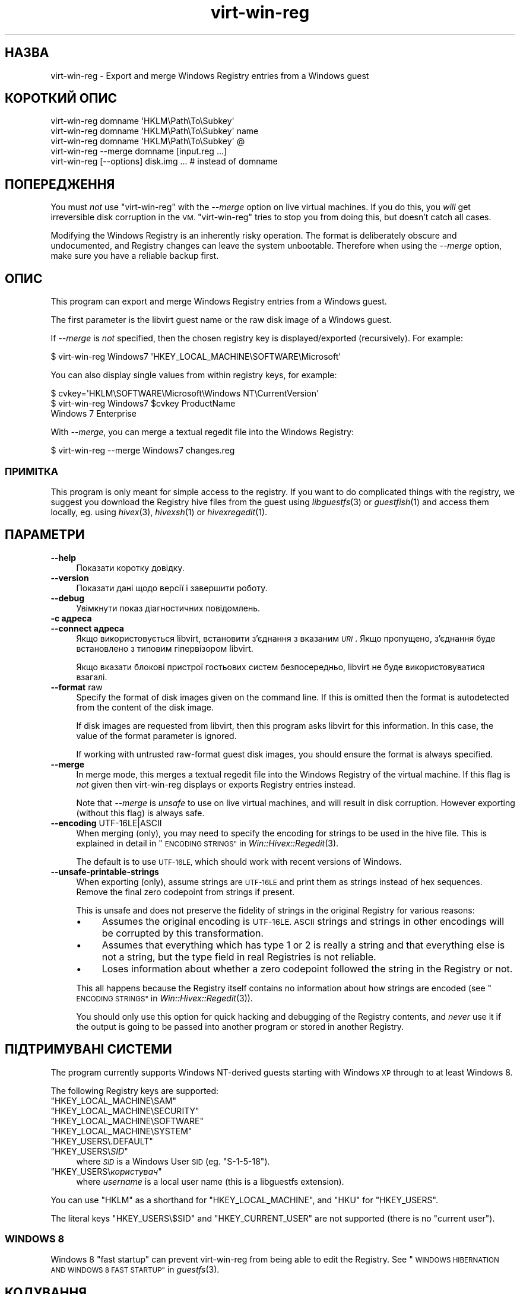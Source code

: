 .\" Automatically generated by Podwrapper::Man 1.27.48 (Pod::Simple 3.28)
.\"
.\" Standard preamble:
.\" ========================================================================
.de Sp \" Vertical space (when we can't use .PP)
.if t .sp .5v
.if n .sp
..
.de Vb \" Begin verbatim text
.ft CW
.nf
.ne \\$1
..
.de Ve \" End verbatim text
.ft R
.fi
..
.\" Set up some character translations and predefined strings.  \*(-- will
.\" give an unbreakable dash, \*(PI will give pi, \*(L" will give a left
.\" double quote, and \*(R" will give a right double quote.  \*(C+ will
.\" give a nicer C++.  Capital omega is used to do unbreakable dashes and
.\" therefore won't be available.  \*(C` and \*(C' expand to `' in nroff,
.\" nothing in troff, for use with C<>.
.tr \(*W-
.ds C+ C\v'-.1v'\h'-1p'\s-2+\h'-1p'+\s0\v'.1v'\h'-1p'
.ie n \{\
.    ds -- \(*W-
.    ds PI pi
.    if (\n(.H=4u)&(1m=24u) .ds -- \(*W\h'-12u'\(*W\h'-12u'-\" diablo 10 pitch
.    if (\n(.H=4u)&(1m=20u) .ds -- \(*W\h'-12u'\(*W\h'-8u'-\"  diablo 12 pitch
.    ds L" ""
.    ds R" ""
.    ds C` ""
.    ds C' ""
'br\}
.el\{\
.    ds -- \|\(em\|
.    ds PI \(*p
.    ds L" ``
.    ds R" ''
.    ds C`
.    ds C'
'br\}
.\"
.\" Escape single quotes in literal strings from groff's Unicode transform.
.ie \n(.g .ds Aq \(aq
.el       .ds Aq '
.\"
.\" If the F register is turned on, we'll generate index entries on stderr for
.\" titles (.TH), headers (.SH), subsections (.SS), items (.Ip), and index
.\" entries marked with X<> in POD.  Of course, you'll have to process the
.\" output yourself in some meaningful fashion.
.\"
.\" Avoid warning from groff about undefined register 'F'.
.de IX
..
.nr rF 0
.if \n(.g .if rF .nr rF 1
.if (\n(rF:(\n(.g==0)) \{
.    if \nF \{
.        de IX
.        tm Index:\\$1\t\\n%\t"\\$2"
..
.        if !\nF==2 \{
.            nr % 0
.            nr F 2
.        \}
.    \}
.\}
.rr rF
.\" ========================================================================
.\"
.IX Title "virt-win-reg 1"
.TH virt-win-reg 1 "2014-09-17" "libguestfs-1.27.48" "Virtualization Support"
.\" For nroff, turn off justification.  Always turn off hyphenation; it makes
.\" way too many mistakes in technical documents.
.if n .ad l
.nh
.SH "НАЗВА"
.IX Header "НАЗВА"
virt-win-reg \- Export and merge Windows Registry entries from a Windows
guest
.SH "КОРОТКИЙ ОПИС"
.IX Header "КОРОТКИЙ ОПИС"
.Vb 1
\& virt\-win\-reg domname \*(AqHKLM\ePath\eTo\eSubkey\*(Aq
\&
\& virt\-win\-reg domname \*(AqHKLM\ePath\eTo\eSubkey\*(Aq name
\&
\& virt\-win\-reg domname \*(AqHKLM\ePath\eTo\eSubkey\*(Aq @
\&
\& virt\-win\-reg \-\-merge domname [input.reg ...]
\&
\& virt\-win\-reg [\-\-options] disk.img ... # instead of domname
.Ve
.SH "ПОПЕРЕДЖЕННЯ"
.IX Header "ПОПЕРЕДЖЕННЯ"
You must \fInot\fR use \f(CW\*(C`virt\-win\-reg\*(C'\fR with the \fI\-\-merge\fR option on live
virtual machines.  If you do this, you \fIwill\fR get irreversible disk
corruption in the \s-1VM.  \s0\f(CW\*(C`virt\-win\-reg\*(C'\fR tries to stop you from doing this,
but doesn't catch all cases.
.PP
Modifying the Windows Registry is an inherently risky operation.  The format
is deliberately obscure and undocumented, and Registry changes can leave the
system unbootable.  Therefore when using the \fI\-\-merge\fR option, make sure
you have a reliable backup first.
.SH "ОПИС"
.IX Header "ОПИС"
This program can export and merge Windows Registry entries from a Windows
guest.
.PP
The first parameter is the libvirt guest name or the raw disk image of a
Windows guest.
.PP
If \fI\-\-merge\fR is \fInot\fR specified, then the chosen registry key is
displayed/exported (recursively).  For example:
.PP
.Vb 1
\& $ virt\-win\-reg Windows7 \*(AqHKEY_LOCAL_MACHINE\eSOFTWARE\eMicrosoft\*(Aq
.Ve
.PP
You can also display single values from within registry keys, for example:
.PP
.Vb 3
\& $ cvkey=\*(AqHKLM\eSOFTWARE\eMicrosoft\eWindows NT\eCurrentVersion\*(Aq
\& $ virt\-win\-reg Windows7 $cvkey ProductName
\& Windows 7 Enterprise
.Ve
.PP
With \fI\-\-merge\fR, you can merge a textual regedit file into the Windows
Registry:
.PP
.Vb 1
\& $ virt\-win\-reg \-\-merge Windows7 changes.reg
.Ve
.SS "ПРИМІТКА"
.IX Subsection "ПРИМІТКА"
This program is only meant for simple access to the registry.  If you want
to do complicated things with the registry, we suggest you download the
Registry hive files from the guest using \fIlibguestfs\fR\|(3) or \fIguestfish\fR\|(1)
and access them locally, eg. using \fIhivex\fR\|(3), \fIhivexsh\fR\|(1) or
\&\fIhivexregedit\fR\|(1).
.SH "ПАРАМЕТРИ"
.IX Header "ПАРАМЕТРИ"
.IP "\fB\-\-help\fR" 4
.IX Item "--help"
Показати коротку довідку.
.IP "\fB\-\-version\fR" 4
.IX Item "--version"
Показати дані щодо версії і завершити роботу.
.IP "\fB\-\-debug\fR" 4
.IX Item "--debug"
Увімкнути показ діагностичних повідомлень.
.IP "\fB\-c адреса\fR" 4
.IX Item "-c адреса"
.PD 0
.IP "\fB\-\-connect адреса\fR" 4
.IX Item "--connect адреса"
.PD
Якщо використовується libvirt, встановити з’єднання з вказаним \fI\s-1URI\s0\fR. Якщо
пропущено, з’єднання буде встановлено з типовим гіпервізором libvirt.
.Sp
Якщо вказати блокові пристрої гостьових систем безпосередньо, libvirt не
буде використовуватися взагалі.
.IP "\fB\-\-format\fR raw" 4
.IX Item "--format raw"
Specify the format of disk images given on the command line.  If this is
omitted then the format is autodetected from the content of the disk image.
.Sp
If disk images are requested from libvirt, then this program asks libvirt
for this information.  In this case, the value of the format parameter is
ignored.
.Sp
If working with untrusted raw-format guest disk images, you should ensure
the format is always specified.
.IP "\fB\-\-merge\fR" 4
.IX Item "--merge"
In merge mode, this merges a textual regedit file into the Windows Registry
of the virtual machine.  If this flag is \fInot\fR given then virt-win-reg
displays or exports Registry entries instead.
.Sp
Note that \fI\-\-merge\fR is \fIunsafe\fR to use on live virtual machines, and will
result in disk corruption.  However exporting (without this flag)  is always
safe.
.IP "\fB\-\-encoding\fR UTF\-16LE|ASCII" 4
.IX Item "--encoding UTF-16LE|ASCII"
When merging (only), you may need to specify the encoding for strings to be
used in the hive file.  This is explained in detail in
\&\*(L"\s-1ENCODING STRINGS\*(R"\s0 in \fIWin::Hivex::Regedit\fR\|(3).
.Sp
The default is to use \s-1UTF\-16LE,\s0 which should work with recent versions of
Windows.
.IP "\fB\-\-unsafe\-printable\-strings\fR" 4
.IX Item "--unsafe-printable-strings"
When exporting (only), assume strings are \s-1UTF\-16LE\s0 and print them as strings
instead of hex sequences.  Remove the final zero codepoint from strings if
present.
.Sp
This is unsafe and does not preserve the fidelity of strings in the original
Registry for various reasons:
.RS 4
.IP "\(bu" 4
Assumes the original encoding is \s-1UTF\-16LE.  ASCII\s0 strings and strings in
other encodings will be corrupted by this transformation.
.IP "\(bu" 4
Assumes that everything which has type 1 or 2 is really a string and that
everything else is not a string, but the type field in real Registries is
not reliable.
.IP "\(bu" 4
Loses information about whether a zero codepoint followed the string in the
Registry or not.
.RE
.RS 4
.Sp
This all happens because the Registry itself contains no information about
how strings are encoded (see \*(L"\s-1ENCODING STRINGS\*(R"\s0 in \fIWin::Hivex::Regedit\fR\|(3)).
.Sp
You should only use this option for quick hacking and debugging of the
Registry contents, and \fInever\fR use it if the output is going to be passed
into another program or stored in another Registry.
.RE
.SH "ПІДТРИМУВАНІ СИСТЕМИ"
.IX Header "ПІДТРИМУВАНІ СИСТЕМИ"
The program currently supports Windows NT-derived guests starting with
Windows \s-1XP\s0 through to at least Windows 8.
.PP
The following Registry keys are supported:
.ie n .IP """HKEY_LOCAL_MACHINE\eSAM""" 4
.el .IP "\f(CWHKEY_LOCAL_MACHINE\eSAM\fR" 4
.IX Item "HKEY_LOCAL_MACHINESAM"
.PD 0
.ie n .IP """HKEY_LOCAL_MACHINE\eSECURITY""" 4
.el .IP "\f(CWHKEY_LOCAL_MACHINE\eSECURITY\fR" 4
.IX Item "HKEY_LOCAL_MACHINESECURITY"
.ie n .IP """HKEY_LOCAL_MACHINE\eSOFTWARE""" 4
.el .IP "\f(CWHKEY_LOCAL_MACHINE\eSOFTWARE\fR" 4
.IX Item "HKEY_LOCAL_MACHINESOFTWARE"
.ie n .IP """HKEY_LOCAL_MACHINE\eSYSTEM""" 4
.el .IP "\f(CWHKEY_LOCAL_MACHINE\eSYSTEM\fR" 4
.IX Item "HKEY_LOCAL_MACHINESYSTEM"
.ie n .IP """HKEY_USERS\e.DEFAULT""" 4
.el .IP "\f(CWHKEY_USERS\e.DEFAULT\fR" 4
.IX Item "HKEY_USERS.DEFAULT"
.ie n .IP """HKEY_USERS\e\f(CISID\f(CW""" 4
.el .IP "\f(CWHKEY_USERS\e\f(CISID\f(CW\fR" 4
.IX Item "HKEY_USERSSID"
.PD
where \fI\s-1SID\s0\fR is a Windows User \s-1SID \s0(eg. \f(CW\*(C`S\-1\-5\-18\*(C'\fR).
.ie n .IP """HKEY_USERS\e\f(CIкористувач\f(CW""" 4
.el .IP "\f(CWHKEY_USERS\e\f(CIкористувач\f(CW\fR" 4
.IX Item "HKEY_USERSкористувач"
where \fIusername\fR is a local user name (this is a libguestfs extension).
.PP
You can use \f(CW\*(C`HKLM\*(C'\fR as a shorthand for \f(CW\*(C`HKEY_LOCAL_MACHINE\*(C'\fR, and \f(CW\*(C`HKU\*(C'\fR for
\&\f(CW\*(C`HKEY_USERS\*(C'\fR.
.PP
The literal keys \f(CW\*(C`HKEY_USERS\e$SID\*(C'\fR and \f(CW\*(C`HKEY_CURRENT_USER\*(C'\fR are not
supported (there is no \*(L"current user\*(R").
.SS "\s-1WINDOWS 8\s0"
.IX Subsection "WINDOWS 8"
Windows 8 \*(L"fast startup\*(R" can prevent virt-win-reg from being able to edit
the Registry.  See \*(L"\s-1WINDOWS HIBERNATION AND WINDOWS 8 FAST
STARTUP\*(R"\s0 in \fIguestfs\fR\|(3).
.SH "КОДУВАННЯ"
.IX Header "КОДУВАННЯ"
\&\f(CW\*(C`virt\-win\-reg\*(C'\fR expects that regedit files have already been reencoded in
the local encoding.  Usually on Linux hosts, this means \s-1UTF\-8\s0 with
Unix-style line endings.  Since Windows regedit files are often in \s-1UTF\-16LE\s0
with Windows-style line endings, you may need to reencode the whole file
before or after processing.
.PP
To reencode a file from Windows format to Linux (before processing it with
the \fI\-\-merge\fR option), you would do something like this:
.PP
.Vb 1
\& iconv \-f utf\-16le \-t utf\-8 < win.reg | dos2unix > linux.reg
.Ve
.PP
To go in the opposite direction, after exporting and before sending the file
to a Windows user, do something like this:
.PP
.Vb 1
\& unix2dos linux.reg | iconv \-f utf\-8 \-t utf\-16le > win.reg
.Ve
.PP
For more information about encoding, see \fIWin::Hivex::Regedit\fR\|(3).
.PP
If you are unsure about the current encoding, use the \fIfile\fR\|(1) command.
Recent versions of Windows regedit.exe produce a \s-1UTF\-16LE\s0 file with
Windows-style (\s-1CRLF\s0) line endings, like this:
.PP
.Vb 3
\& $ file software.reg
\& software.reg: Little\-endian UTF\-16 Unicode text, with very long lines,
\& with CRLF line terminators
.Ve
.PP
This file would need conversion before you could \fI\-\-merge\fR it.
.SH "CurrentControlSet etc."
.IX Header "CurrentControlSet etc."
Registry keys like \f(CW\*(C`CurrentControlSet\*(C'\fR don't really exist in the Windows
Registry at the level of the hive file, and therefore you cannot modify
these.
.PP
\&\f(CW\*(C`CurrentControlSet\*(C'\fR is usually an alias for \f(CW\*(C`ControlSet001\*(C'\fR.  In some
circumstances it might refer to another control set.  The way to find out is
to look at the \f(CW\*(C`HKLM\eSYSTEM\eSelect\*(C'\fR key:
.PP
.Vb 6
\& # virt\-win\-reg WindowsGuest \*(AqHKLM\eSYSTEM\eSelect\*(Aq
\& [HKEY_LOCAL_MACHINE\eSYSTEM\eSelect]
\& "Current"=dword:00000001
\& "Default"=dword:00000001
\& "Failed"=dword:00000000
\& "LastKnownGood"=dword:00000002
.Ve
.PP
\&\*(L"Current\*(R" is the one which Windows will choose when it boots.
.PP
Similarly, other \f(CW\*(C`Current...\*(C'\fR keys in the path may need to be replaced.
.SH "DELETING REGISTRY KEYS AND VALUES"
.IX Header "DELETING REGISTRY KEYS AND VALUES"
To delete a whole registry key, use the syntax:
.PP
.Vb 1
\& [\-HKEY_LOCAL_MACHINE\eFoo]
.Ve
.PP
To delete a single value within a key, use the syntax:
.PP
.Vb 2
\& [HKEY_LOCAL_MACHINE\eFoo]
\& "Value"=\-
.Ve
.SH "WINDOWS TIPS"
.IX Header "WINDOWS TIPS"
Note that some of these tips modify the guest disk image.  The guest \fImust\fR
be shut off, else you will get disk corruption.
.SS "\s-1RUNNING A BATCH SCRIPT WHEN A USER LOGS IN\s0"
.IX Subsection "RUNNING A BATCH SCRIPT WHEN A USER LOGS IN"
Prepare a \s-1DOS\s0 batch script, VBScript or executable.  Upload this using
\&\fIguestfish\fR\|(1).  For this example the script is called \f(CW\*(C`test.bat\*(C'\fR and it
is uploaded into \f(CW\*(C`C:\e\*(C'\fR:
.PP
.Vb 1
\& guestfish \-i \-d WindowsGuest upload test.bat /test.bat
.Ve
.PP
Prepare a regedit file containing the registry change:
.PP
.Vb 4
\& cat > test.reg <<\*(AqEOF\*(Aq
\& [HKLM\eSoftware\eMicrosoft\eWindows\eCurrentVersion\eRunOnce]
\& "Test"="c:\e\etest.bat"
\& EOF
.Ve
.PP
In this example we use the key \f(CW\*(C`RunOnce\*(C'\fR which means that the script will
run precisely once when the first user logs in.  If you want it to run every
time a user logs in, replace \f(CW\*(C`RunOnce\*(C'\fR with \f(CW\*(C`Run\*(C'\fR.
.PP
Оновіть регістр:
.PP
.Vb 1
\& virt\-win\-reg \-\-merge WindowsGuest test.reg
.Ve
.SS "\s-1INSTALLING A SERVICE\s0"
.IX Subsection "INSTALLING A SERVICE"
This section assumes you are familiar with Windows services, and you either
have a program which handles the Windows Service Control Protocol directly
or you want to run any program using a service wrapper like SrvAny or the
free RHSrvAny.
.PP
First upload the program and optionally the service wrapper.  In this case
the test program is called \f(CW\*(C`test.exe\*(C'\fR and we are using the RHSrvAny
wrapper:
.PP
.Vb 4
\& guestfish \-i \-d WindowsGuest <<EOF
\&   upload rhsrvany.exe /rhsrvany.exe
\&   upload test.exe /test.exe
\& EOF
.Ve
.PP
Prepare a regedit file containing the registry changes.  In this example,
the first registry change is needed for the service itself or the service
wrapper (if used).  The second registry change is only needed because I am
using the RHSrvAny service wrapper.
.PP
.Vb 8
\& cat > service.reg <<\*(AqEOF\*(Aq
\& [HKLM\eSYSTEM\eControlSet001\eservices\eRHSrvAny]
\& "Type"=dword:00000010
\& "Start"=dword:00000002
\& "ErrorControl"=dword:00000001
\& "ImagePath"="c:\e\erhsrvany.exe"
\& "DisplayName"="RHSrvAny"
\& "ObjectName"="NetworkService"
\& 
\& [HKLM\eSYSTEM\eControlSet001\eservices\eRHSrvAny\eParameters]
\& "CommandLine"="c:\e\etest.exe"
\& "PWD"="c:\e\eTemp"
\& EOF
.Ve
.PP
Нотатки:
.IP "\(bu" 4
For use of \f(CW\*(C`ControlSet001\*(C'\fR see the section above in this manual page.  You
may need to adjust this according to the control set that is in use by the
guest.
.IP "\(bu" 4
\&\f(CW"ObjectName"\fR controls the privileges that the service will have.  An
alternative is \f(CW"ObjectName"="LocalSystem"\fR which would be the most
privileged account.
.IP "\(bu" 4
For the meaning of the magic numbers, see this Microsoft \s-1KB\s0 article:
http://support.microsoft.com/kb/103000.
.PP
Оновіть регістр:
.PP
.Vb 1
\& virt\-win\-reg \-\-merge WindowsGuest service.reg
.Ve
.SH "ЕКРАНУВАННЯ СИМВОЛІВ У ОБОЛОНЦІ"
.IX Header "ЕКРАНУВАННЯ СИМВОЛІВ У ОБОЛОНЦІ"
Be careful when passing parameters containing \f(CW\*(C`\e\*(C'\fR (backslash) in the
shell.  Usually you will have to use 'single quotes' or double backslashes
(but not both) to protect them from the shell.
.PP
Paths and value names are case-insensitive.
.SH "ТАКОЖ ПЕРЕГЛЯНЬТЕ"
.IX Header "ТАКОЖ ПЕРЕГЛЯНЬТЕ"
\&\fIhivex\fR\|(3), \fIhivexsh\fR\|(1), \fIhivexregedit\fR\|(1), \fIguestfs\fR\|(3),
\&\fIguestfish\fR\|(1), \fIvirt\-cat\fR\|(1), \fISys::Guestfs\fR\|(3), \fIWin::Hivex\fR\|(3),
\&\fIWin::Hivex::Regedit\fR\|(3), \fISys::Virt\fR\|(3), http://libguestfs.org/.
.SH "АВТОР"
.IX Header "АВТОР"
Richard W.M. Jones http://people.redhat.com/~rjones/
.SH "АВТОРСЬКІ ПРАВА"
.IX Header "АВТОРСЬКІ ПРАВА"
©Red Hat Inc., 2010
.SH "LICENSE"
.IX Header "LICENSE"
.SH "BUGS"
.IX Header "BUGS"
To get a list of bugs against libguestfs, use this link:
https://bugzilla.redhat.com/buglist.cgi?component=libguestfs&product=Virtualization+Tools
.PP
To report a new bug against libguestfs, use this link:
https://bugzilla.redhat.com/enter_bug.cgi?component=libguestfs&product=Virtualization+Tools
.PP
When reporting a bug, please supply:
.IP "\(bu" 4
The version of libguestfs.
.IP "\(bu" 4
Where you got libguestfs (eg. which Linux distro, compiled from source, etc)
.IP "\(bu" 4
Describe the bug accurately and give a way to reproduce it.
.IP "\(bu" 4
Run \fIlibguestfs\-test\-tool\fR\|(1) and paste the \fBcomplete, unedited\fR
output into the bug report.
